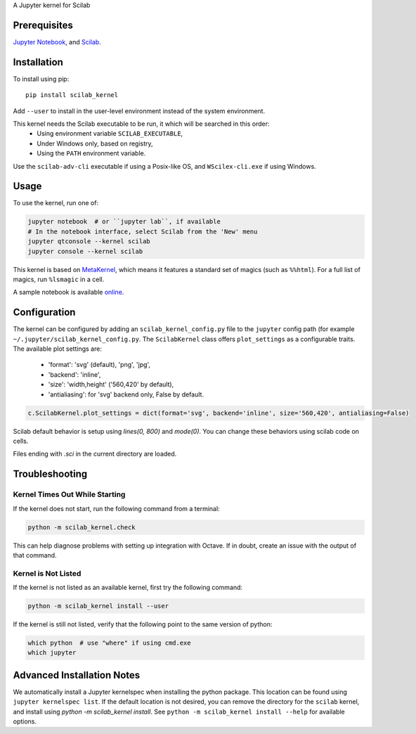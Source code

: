 A Jupyter kernel for Scilab

Prerequisites
-------------
`Jupyter Notebook <http://jupyter.readthedocs.org/en/latest/install.html>`_, and `Scilab <http://www.scilab.org/download/latest>`_.

Installation
------------
To install using pip::

    pip install scilab_kernel

Add ``--user`` to install in the user-level environment instead of the system environment.

This kernel needs the Scilab executable to be run, it which will be searched in this order:
 - Using environment variable ``SCILAB_EXECUTABLE``,
 - Under Windows only, based on registry,
 - Using the ``PATH`` environment variable.

Use the ``scilab-adv-cli`` executable if using a Posix-like OS, and ``WScilex-cli.exe`` if using Windows.

Usage
-----

To use the kernel, run one of:

.. code:: shell

    jupyter notebook  # or ``jupyter lab``, if available
    # In the notebook interface, select Scilab from the 'New' menu
    jupyter qtconsole --kernel scilab
    jupyter console --kernel scilab

This kernel is based on `MetaKernel <http://pypi.python.org/pypi/metakernel>`_,
which means it features a standard set of magics (such as ``%%html``). For a full list of magics,
run ``%lsmagic`` in a cell.

A sample notebook is available online_.

Configuration
-------------
The kernel can be configured by adding an ``scilab_kernel_config.py`` file to the
``jupyter`` config path (for example ``~/.jupyter/scilab_kernel_config.py``.  The ``ScilabKernel`` class offers ``plot_settings`` as a configurable traits.
The available plot settings are:

 - 'format': 'svg' (default), 'png', 'jpg',
 - 'backend': 'inline',
 - 'size': 'width,height' ('560,420' by default),
 - 'antialiasing': for 'svg' backend only, False by default.

.. code:: python

    c.ScilabKernel.plot_settings = dict(format='svg', backend='inline', size='560,420', antialiasing=False)

Scilab default behavior is setup using `lines(0, 800)` and `mode(0)`. You can change these behaviors using scilab code on cells.

Files ending with `.sci` in the current directory are loaded.

Troubleshooting
---------------

Kernel Times Out While Starting
~~~~~~~~~~~~~~~~~~~~~~~~~~~~~~~
If the kernel does not start, run the following command from a terminal:

.. code:: shell

  python -m scilab_kernel.check

This can help diagnose problems with setting up integration with Octave.  If in doubt,
create an issue with the output of that command.

Kernel is Not Listed
~~~~~~~~~~~~~~~~~~~~
If the kernel is not listed as an available kernel, first try the following command:

.. code:: shell

    python -m scilab_kernel install --user

If the kernel is still not listed, verify that the following point to the same
version of python:

.. code:: shell

    which python  # use "where" if using cmd.exe
    which jupyter

Advanced Installation Notes
---------------------------
We automatically install a Jupyter kernelspec when installing the
python package.  This location can be found using ``jupyter kernelspec list``.
If the default location is not desired, you can remove the directory for the
``scilab`` kernel, and install using `python -m scilab_kernel install`.  See
``python -m scilab_kernel install --help`` for available options.

.. _online: http://nbviewer.ipython.org/github/calysto/scilab_kernel/blob/master/scilab_kernel.ipynb

